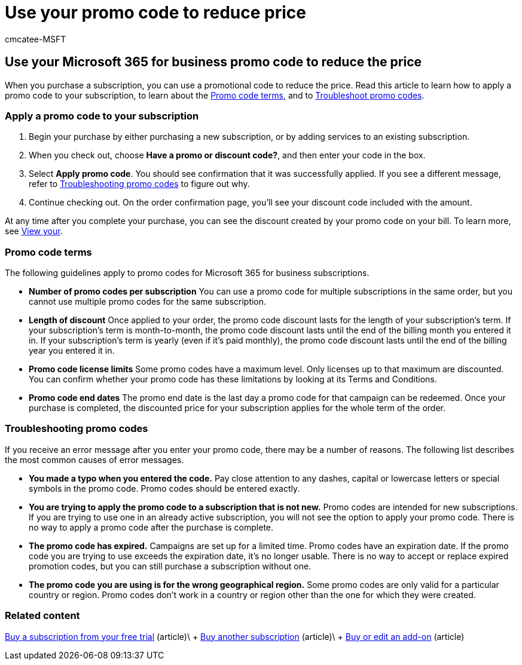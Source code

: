 = Use your promo code to reduce price
:audience: Admin
:author: cmcatee-MSFT
:description: Learn how to apply a promotional code to your Microsoft 365 subscription to reduce price, and how to troubleshoot promo code in case of an error.
:f1.keywords: ["NOCSH"]
:manager: scotv
:ms.author: cmcatee
:ms.collection: ["M365-subscription-management", "Adm_O365"]
:ms.custom: ["commerce_purchase", "AdminSurgePortfolio", "okr_SMB"]
:ms.date: 03/17/2021
:ms.localizationpriority: medium
:ms.reviewer: drjones, jmueller
:ms.service: o365-administration
:ms.topic: article
:search.appverid: MET150

== Use your Microsoft 365 for business promo code to reduce the price

When you purchase a subscription, you can use a promotional code to reduce the price.
Read this article to learn how to apply a promo code to your subscription, to learn about the <<promo-code-terms,Promo code terms>>, and to <<troubleshooting-promo-codes,Troubleshoot promo codes>>.

=== Apply a promo code to your subscription

. Begin your purchase by either purchasing a new subscription, or by adding services to an existing subscription.
. When you check out, choose *Have a promo or discount code?*, and then enter your code in the box.
. Select *Apply promo code*.
You should see confirmation that it was successfully applied.
If you see a different message, refer to <<troubleshooting-promo-codes,Troubleshooting promo codes>> to figure out why.
. Continue checking out.
On the order confirmation page, you'll see your discount code included with the amount.

At any time after you complete your purchase, you can see the discount created by your promo code on your bill.
To learn more, see xref:billing-and-payments/view-your-bill-or-invoice.adoc[View your].

=== Promo code terms

The following guidelines apply to promo codes for Microsoft 365 for business subscriptions.

* *Number of promo codes per subscription* You can use a promo code for multiple subscriptions in the same order, but you cannot use multiple promo codes for the same subscription.
* *Length of discount* Once applied to your order, the promo code discount lasts for the length of your subscription's term.
If your subscription's term is month-to-month, the promo code discount lasts until the end of the billing month you entered it in.
If your subscription's term is yearly (even if it's paid monthly), the promo code discount lasts until the end of the billing year you entered it in.
* *Promo code license limits* Some promo codes have a maximum level.
Only licenses up to that maximum are discounted.
You can confirm whether your promo code has these limitations by looking at its Terms and Conditions.
* *Promo code end dates* The promo end date is the last day a promo code for that campaign can be redeemed.
Once your purchase is completed, the discounted price for your subscription applies for the whole term of the order.

=== Troubleshooting promo codes

If you receive an error message after you enter your promo code, there may be a number of reasons.
The following list describes the most common causes of error messages.

* *You made a typo when you entered the code.* Pay close attention to any dashes, capital or lowercase letters or special symbols in the promo code.
Promo codes should be entered exactly.
* *You are trying to apply the promo code to a subscription that is not new.* Promo codes are intended for new subscriptions.
If you are trying to use one in an already active subscription, you will not see the option to apply your promo code.
There is no way to apply a promo code after the purchase is complete.
* *The promo code has expired.* Campaigns are set up for a limited time.
Promo codes have an expiration date.
If the promo code you are trying to use exceeds the expiration date, it's no longer usable.
There is no way to accept or replace expired promotion codes, but you can still purchase a subscription without one.
* *The promo code you are using is for the wrong geographical region.* Some promo codes are only valid for a particular country or region.
Promo codes don't work in a country or region other than the one for which they were created.

=== Related content

xref:./try-or-buy-microsoft-365.adoc[Buy a subscription from your free trial] (article)\ + xref:./try-or-buy-microsoft-365.adoc[Buy another subscription] (article)\ + xref:buy-or-edit-an-add-on.adoc[Buy or edit an add-on] (article)

